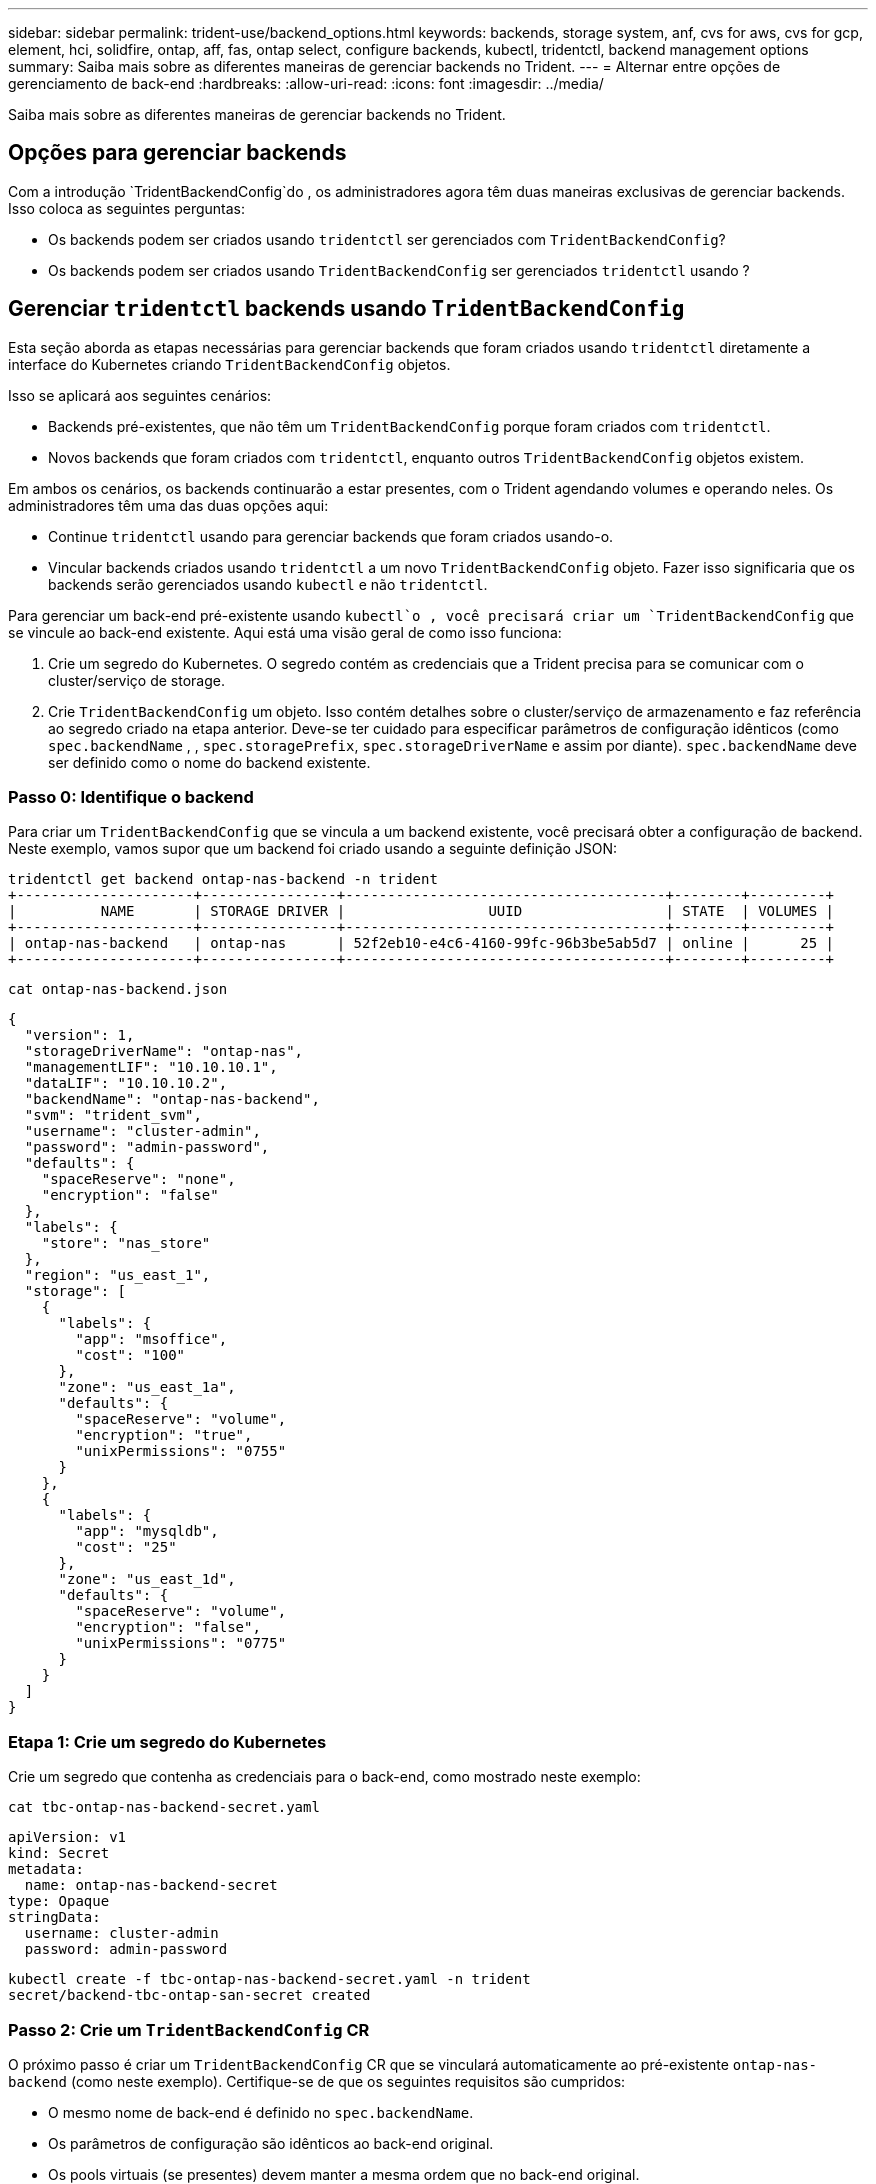 ---
sidebar: sidebar 
permalink: trident-use/backend_options.html 
keywords: backends, storage system, anf, cvs for aws, cvs for gcp, element, hci, solidfire, ontap, aff, fas, ontap select, configure backends, kubectl, tridentctl, backend management options 
summary: Saiba mais sobre as diferentes maneiras de gerenciar backends no Trident. 
---
= Alternar entre opções de gerenciamento de back-end
:hardbreaks:
:allow-uri-read: 
:icons: font
:imagesdir: ../media/


[role="lead"]
Saiba mais sobre as diferentes maneiras de gerenciar backends no Trident.



== Opções para gerenciar backends

Com a introdução `TridentBackendConfig`do , os administradores agora têm duas maneiras exclusivas de gerenciar backends. Isso coloca as seguintes perguntas:

* Os backends podem ser criados usando `tridentctl` ser gerenciados com `TridentBackendConfig`?
* Os backends podem ser criados usando `TridentBackendConfig` ser gerenciados `tridentctl` usando ?




== Gerenciar `tridentctl` backends usando `TridentBackendConfig`

Esta seção aborda as etapas necessárias para gerenciar backends que foram criados usando `tridentctl` diretamente a interface do Kubernetes criando `TridentBackendConfig` objetos.

Isso se aplicará aos seguintes cenários:

* Backends pré-existentes, que não têm um `TridentBackendConfig` porque foram criados com `tridentctl`.
* Novos backends que foram criados com `tridentctl`, enquanto outros `TridentBackendConfig` objetos existem.


Em ambos os cenários, os backends continuarão a estar presentes, com o Trident agendando volumes e operando neles. Os administradores têm uma das duas opções aqui:

* Continue `tridentctl` usando para gerenciar backends que foram criados usando-o.
* Vincular backends criados usando `tridentctl` a um novo `TridentBackendConfig` objeto. Fazer isso significaria que os backends serão gerenciados usando `kubectl` e não `tridentctl`.


Para gerenciar um back-end pré-existente usando `kubectl`o , você precisará criar um `TridentBackendConfig` que se vincule ao back-end existente. Aqui está uma visão geral de como isso funciona:

. Crie um segredo do Kubernetes. O segredo contém as credenciais que a Trident precisa para se comunicar com o cluster/serviço de storage.
. Crie `TridentBackendConfig` um objeto. Isso contém detalhes sobre o cluster/serviço de armazenamento e faz referência ao segredo criado na etapa anterior. Deve-se ter cuidado para especificar parâmetros de configuração idênticos (como `spec.backendName` , , `spec.storagePrefix`, `spec.storageDriverName` e assim por diante). `spec.backendName` deve ser definido como o nome do backend existente.




=== Passo 0: Identifique o backend

Para criar um `TridentBackendConfig` que se vincula a um backend existente, você precisará obter a configuração de backend. Neste exemplo, vamos supor que um backend foi criado usando a seguinte definição JSON:

[listing]
----
tridentctl get backend ontap-nas-backend -n trident
+---------------------+----------------+--------------------------------------+--------+---------+
|          NAME       | STORAGE DRIVER |                 UUID                 | STATE  | VOLUMES |
+---------------------+----------------+--------------------------------------+--------+---------+
| ontap-nas-backend   | ontap-nas      | 52f2eb10-e4c6-4160-99fc-96b3be5ab5d7 | online |      25 |
+---------------------+----------------+--------------------------------------+--------+---------+
----
[listing]
----
cat ontap-nas-backend.json
----
[source, json]
----
{
  "version": 1,
  "storageDriverName": "ontap-nas",
  "managementLIF": "10.10.10.1",
  "dataLIF": "10.10.10.2",
  "backendName": "ontap-nas-backend",
  "svm": "trident_svm",
  "username": "cluster-admin",
  "password": "admin-password",
  "defaults": {
    "spaceReserve": "none",
    "encryption": "false"
  },
  "labels": {
    "store": "nas_store"
  },
  "region": "us_east_1",
  "storage": [
    {
      "labels": {
        "app": "msoffice",
        "cost": "100"
      },
      "zone": "us_east_1a",
      "defaults": {
        "spaceReserve": "volume",
        "encryption": "true",
        "unixPermissions": "0755"
      }
    },
    {
      "labels": {
        "app": "mysqldb",
        "cost": "25"
      },
      "zone": "us_east_1d",
      "defaults": {
        "spaceReserve": "volume",
        "encryption": "false",
        "unixPermissions": "0775"
      }
    }
  ]
}
----


=== Etapa 1: Crie um segredo do Kubernetes

Crie um segredo que contenha as credenciais para o back-end, como mostrado neste exemplo:

[listing]
----
cat tbc-ontap-nas-backend-secret.yaml
----
[source, yaml]
----
apiVersion: v1
kind: Secret
metadata:
  name: ontap-nas-backend-secret
type: Opaque
stringData:
  username: cluster-admin
  password: admin-password
----
[listing]
----
kubectl create -f tbc-ontap-nas-backend-secret.yaml -n trident
secret/backend-tbc-ontap-san-secret created
----


=== Passo 2: Crie um `TridentBackendConfig` CR

O próximo passo é criar um `TridentBackendConfig` CR que se vinculará automaticamente ao pré-existente `ontap-nas-backend` (como neste exemplo). Certifique-se de que os seguintes requisitos são cumpridos:

* O mesmo nome de back-end é definido no `spec.backendName`.
* Os parâmetros de configuração são idênticos ao back-end original.
* Os pools virtuais (se presentes) devem manter a mesma ordem que no back-end original.
* As credenciais são fornecidas por meio de um segredo do Kubernetes e não em texto simples.


Neste caso, o `TridentBackendConfig` será parecido com este:

[listing]
----
cat backend-tbc-ontap-nas.yaml
----
[source, yaml]
----
apiVersion: trident.netapp.io/v1
kind: TridentBackendConfig
metadata:
  name: tbc-ontap-nas-backend
spec:
  version: 1
  storageDriverName: ontap-nas
  managementLIF: 10.10.10.1
  dataLIF: 10.10.10.2
  backendName: ontap-nas-backend
  svm: trident_svm
  credentials:
    name: mysecret
  defaults:
    spaceReserve: none
    encryption: 'false'
  labels:
    store: nas_store
  region: us_east_1
  storage:
  - labels:
      app: msoffice
      cost: '100'
    zone: us_east_1a
    defaults:
      spaceReserve: volume
      encryption: 'true'
      unixPermissions: '0755'
  - labels:
      app: mysqldb
      cost: '25'
    zone: us_east_1d
    defaults:
      spaceReserve: volume
      encryption: 'false'
      unixPermissions: '0775'
----
[listing]
----
kubectl create -f backend-tbc-ontap-nas.yaml -n trident
tridentbackendconfig.trident.netapp.io/tbc-ontap-nas-backend created
----


=== Etapa 3: Verifique o status do `TridentBackendConfig` CR

Após a criação do `TridentBackendConfig` , sua fase deve ser `Bound`. Ele também deve refletir o mesmo nome de back-end e UUID que o do back-end existente.

[listing]
----
kubectl get tbc tbc-ontap-nas-backend -n trident
NAME                   BACKEND NAME          BACKEND UUID                           PHASE   STATUS
tbc-ontap-nas-backend  ontap-nas-backend     52f2eb10-e4c6-4160-99fc-96b3be5ab5d7   Bound   Success

#confirm that no new backends were created (i.e., TridentBackendConfig did not end up creating a new backend)
tridentctl get backend -n trident
+---------------------+----------------+--------------------------------------+--------+---------+
|          NAME       | STORAGE DRIVER |                 UUID                 | STATE  | VOLUMES |
+---------------------+----------------+--------------------------------------+--------+---------+
| ontap-nas-backend   | ontap-nas      | 52f2eb10-e4c6-4160-99fc-96b3be5ab5d7 | online |      25 |
+---------------------+----------------+--------------------------------------+--------+---------+
----
O backend agora será completamente gerenciado usando o `tbc-ontap-nas-backend` `TridentBackendConfig` objeto.



== Gerenciar `TridentBackendConfig` backends usando `tridentctl`

 `tridentctl` pode ser usado para listar backends que foram criados usando `TridentBackendConfig`. Além disso, os administradores também podem optar por gerenciar completamente esses backends `tridentctl` excluindo `TridentBackendConfig` e certificando-se de `spec.deletionPolicy` que está definido como `retain`.



=== Passo 0: Identifique o backend

Por exemplo, vamos supor que o seguinte backend foi criado usando `TridentBackendConfig`:

[listing]
----
kubectl get tbc backend-tbc-ontap-san -n trident -o wide
NAME                    BACKEND NAME        BACKEND UUID                           PHASE   STATUS    STORAGE DRIVER   DELETION POLICY
backend-tbc-ontap-san   ontap-san-backend   81abcb27-ea63-49bb-b606-0a5315ac5f82   Bound   Success   ontap-san        delete

tridentctl get backend ontap-san-backend -n trident
+-------------------+----------------+--------------------------------------+--------+---------+
|       NAME        | STORAGE DRIVER |                 UUID                 | STATE  | VOLUMES |
+-------------------+----------------+--------------------------------------+--------+---------+
| ontap-san-backend | ontap-san      | 81abcb27-ea63-49bb-b606-0a5315ac5f82 | online |      33 |
+-------------------+----------------+--------------------------------------+--------+---------+
----
A partir da saída, vê-se que `TridentBackendConfig` foi criado com sucesso e está vinculado a um backend [observe o UUID do backend].



=== Passo 1: Confirmar `deletionPolicy` está definido como `retain`

Vamos dar uma olhada no valor `deletionPolicy` de . Isso precisa ser definido como `retain`. Isso garante que quando um `TridentBackendConfig` CR é excluído, a definição de back-end ainda estará presente e pode ser gerenciada com `tridentctl`o .

[listing]
----
kubectl get tbc backend-tbc-ontap-san -n trident -o wide
NAME                    BACKEND NAME        BACKEND UUID                           PHASE   STATUS    STORAGE DRIVER   DELETION POLICY
backend-tbc-ontap-san   ontap-san-backend   81abcb27-ea63-49bb-b606-0a5315ac5f82   Bound   Success   ontap-san        delete

# Patch value of deletionPolicy to retain
kubectl patch tbc backend-tbc-ontap-san --type=merge -p '{"spec":{"deletionPolicy":"retain"}}' -n trident
tridentbackendconfig.trident.netapp.io/backend-tbc-ontap-san patched

#Confirm the value of deletionPolicy
kubectl get tbc backend-tbc-ontap-san -n trident -o wide
NAME                    BACKEND NAME        BACKEND UUID                           PHASE   STATUS    STORAGE DRIVER   DELETION POLICY
backend-tbc-ontap-san   ontap-san-backend   81abcb27-ea63-49bb-b606-0a5315ac5f82   Bound   Success   ontap-san        retain
----

NOTE: Não avance para o passo seguinte, a menos `deletionPolicy` que esteja definido para `retain`.



=== Etapa 2: Exclua o `TridentBackendConfig` CR

O passo final é eliminar o `TridentBackendConfig` CR. Depois de confirmar que o `deletionPolicy` está definido como `retain`, pode avançar com a eliminação:

[listing]
----
kubectl delete tbc backend-tbc-ontap-san -n trident
tridentbackendconfig.trident.netapp.io "backend-tbc-ontap-san" deleted

tridentctl get backend ontap-san-backend -n trident
+-------------------+----------------+--------------------------------------+--------+---------+
|       NAME        | STORAGE DRIVER |                 UUID                 | STATE  | VOLUMES |
+-------------------+----------------+--------------------------------------+--------+---------+
| ontap-san-backend | ontap-san      | 81abcb27-ea63-49bb-b606-0a5315ac5f82 | online |      33 |
+-------------------+----------------+--------------------------------------+--------+---------+
----
Após a exclusão `TridentBackendConfig` do objeto, o Trident simplesmente o remove sem realmente excluir o próprio backend.
